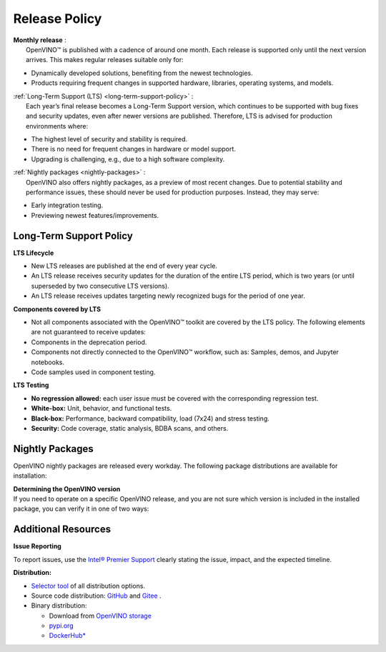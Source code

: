 .. {#release_policy}

Release Policy
=============================================================================

| **Monthly release** :
|    OpenVINO™ is published with a cadence of around one month. Each release is supported only until
     the next version arrives. This makes regular releases suitable only for:

* Dynamically developed solutions, benefiting from the newest technologies.
* Products requiring frequent changes in supported hardware, libraries, operating systems, and models.

| :ref:`Long-Term Support (LTS) <long-term-support-policy>` :
|    Each year’s final release becomes a Long-Term Support version, which continues to be supported
     with bug fixes and security updates, even after newer versions are published. Therefore,
     LTS is advised for production environments where:

* The highest level of security and stability is required.
* There is no need for frequent changes in hardware or model support.
* Upgrading is challenging, e.g., due to a high software complexity.

| :ref:`Nightly packages <nightly-packages>` :
|    OpenVINO also offers nightly packages, as a preview of most recent changes. Due to potential
     stability and performance issues, these should never be used for production purposes.
     Instead, they may serve:

* Early integration testing.
* Previewing newest features/improvements.

.. _long-term-support-policy:

Long-Term Support Policy
###########################

**LTS Lifecycle**

* New LTS releases are published at the end of every year cycle.
* An LTS release receives security updates for the duration of the entire LTS period, which is two years
  (or until superseded by two consecutive LTS versions).
* An LTS release receives updates targeting newly recognized bugs for the period of one year.

**Components covered by LTS**

* Not all components associated with the OpenVINO™ toolkit are covered by the LTS policy.
  The following elements are not guaranteed to receive updates:
* Components in the deprecation period.
* Components not directly connected to the OpenVINO™ workflow, such as: Samples, demos, and Jupyter notebooks.
* Code samples used in component testing.

**LTS Testing**

* **No regression allowed:** each user issue must be covered with the corresponding regression test.
* **White-box:** Unit, behavior, and functional tests.
* **Black-box:** Performance, backward compatibility, load (7x24) and stress testing.
* **Security:** Code coverage, static analysis, BDBA scans, and others.

.. _nightly-packages:

Nightly Packages
###########################

OpenVINO nightly packages are released every workday.
The following package distributions are available for installation:

.. tab-set::

   .. tab-item:: OV Archives on S3
      :sync: archives-s3

      1. Go to `OpenVINO Nightly Packages on S3 <https://storage.openvinotoolkit.org/repositories/openvino/packages/nightly/>`__.
      2. Select a package you want to install.
      3. Download the archive for your platform.
      4. Unpack the archive in a convenient location.
      5. Once unpacked, proceed as with a regular OpenVINO archive.

   .. tab-item:: OV Wheels on S3
      :sync: wheels-s3

      PyPI repository deployed on AWS S3 (more details `here <https://peps.python.org/pep-0503/>`__ )
      allow usage of a regular PyPI without renaming wheels. Installation commands vary depending
      on the branch:

      .. tab-set::

        .. tab-item:: Master
           :sync: master

           .. code-block:: py

              pip install --pre openvino --extra-index-url https://storage.openvinotoolkit.org/simple/wheels/nightly

        .. tab-item:: Release
           :sync: release

           * This command includes **Release Candidates**.
           * To use ``extra-index-url``, you need to pass a link containing ``simple``.
           * The ``–pre`` allows the installation of dev-builds.

           .. code-block:: py

              pip install --pre openvino --extra-index-url https://storage.openvinotoolkit.org/simple/wheels/pre-release

   .. tab-item:: OV Wheels on PyPi (not recommended)
      :sync: wheels-pypi

      .. warning::

         Python users should use the **OV Wheels on S3** package.

      Install OV Wheels from PyPI:

      .. code-block:: py

         pip install openvino-nightly

| **Determining the OpenVINO version**
| If you need to operate on a specific OpenVINO release, and you are not sure which version
  is included in the installed package, you can verify it in one of two ways:

.. tab-set::

   .. tab-item:: Python
      :sync: python

      Execute the following command within the installed package:

      .. code-block:: python

         python3 -c "import openvino; print(openvino.__version__)"

   .. tab-item:: Archives
      :sync: archives

      You can find the file version in:

      .. code-block:: text

         <UNZIPPED_ARCHIVE_ROOT>/runtime/version.txt


Additional Resources
########################

**Issue Reporting**

To report issues, use the `Intel® Premier Support <https://www.intel.com/content/www/us/en/design/support/ips/training/welcome.html>`__
clearly stating the issue, impact, and the expected timeline.

**Distribution:**

* `Selector tool <https://www.intel.com/content/www/us/en/developer/tools/openvino-toolkit/download.html>`__ of all distribution options.
* Source code distribution: `GitHub <https://github.com/openvinotoolkit/openvino>`__ and
  `Gitee <https://gitee.com/openvinotoolkit-prc/openvino>`__ .
* Binary distribution:

  * Download from `OpenVINO storage <https://storage.openvinotoolkit.org/repositories/openvino/packages/>`__
  * `pypi.org <https://pypi.org/project/openvino-dev/>`__
  * `DockerHub* <https://hub.docker.com/u/openvino>`__


